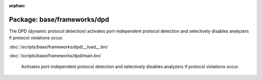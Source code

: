:orphan:

Package: base/frameworks/dpd
============================

The DPD (dynamic protocol detection) activates port-independent protocol
detection and selectively disables analyzers if protocol violations occur.

:doc:`/scripts/base/frameworks/dpd/__load__.bro`


:doc:`/scripts/base/frameworks/dpd/main.bro`

   Activates port-independent protocol detection and selectively disables
   analyzers if protocol violations occur.

